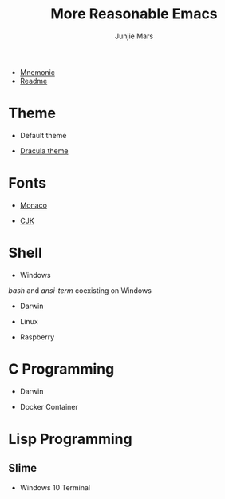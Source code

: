 #+TITLE: More Reasonable Emacs
#+AUTHOR: Junjie Mars
#+STARTUP: overview

- [[file:mnemonic.md][Mnemonic]]
- [[file:README.org][Readme]]


* Theme
   :PROPERTIES:
   :CUSTOM_ID: theme
   :END:

-  Default theme

@@html:<img title="Default Theme" alt="Default Theme"
    width="60%"
    align="middle"
    src="https://raw.githubusercontent.com/junjiemars/images/master/.emacs.d/default-theme.png" html:/>@@

-  [[https://github.com/dracula/emacs][Dracula theme]]

@@html:<img title="Dracula theme" alt="Dracula theme"
    width="60%"
    align="middle"
    src="https://raw.githubusercontent.com/junjiemars/images/master/.emacs.d/dracula-theme.png" />@@
* Fonts
   :PROPERTIES:
   :CUSTOM_ID: fonts
   :END:

-  [[https://github.com/cstrap/monaco-font][Monaco]]

@@html:<img title="Monaco Font" alt="Monaco Font"
    width="60%"
    align="middle"
    src="https://raw.githubusercontent.com/junjiemars/images/master/.emacs.d/monaco-font.png" />@@

-  [[https://en.wikipedia.org/wiki/List_of_CJK_fonts][CJK]]

@@html:<img title="CJK Fonts" alt="CJK Fonts"
    width="60%"
    align="middle"
    src="https://raw.githubusercontent.com/junjiemars/images/master/.emacs.d/cjk.png" />@@

* Shell
   :PROPERTIES:
   :CUSTOM_ID: shell
   :END:

-  Windows

/bash/ and /ansi-term/ coexisting on Windows

@@html:<img title="shell in Windows" alt="shell in Windows"
    width="80%"
    align="middle"
    src="https://raw.github.com/junjiemars/images/master/.emacs.d/shell-in-windows.png" />@@

-  Darwin

-  Linux

-  Raspberry

* C Programming
   :PROPERTIES:
   :CUSTOM_ID: c-programming
   :END:

-  Darwin

@@html:<img title="C Programming in Darwin GUI" alt="C Programming in Darwin GUI"
    width="70%"
    align="middle"
    src="https://raw.github.com/junjiemars/images/master/.emacs.d/c-programming-on-darwin-gui.png" />@@

@@html:<img title="C Programming in Darwin Terminal" alt="C Programming in Darwin Terminal"
    width="70%"
    align="middle"
    src="https://raw.github.com/junjiemars/images/master/.emacs.d/c-programming-on-darwin-term.png" />@@

-  Docker Container

@@html:<img title="C Programming in Dock Container" alt="C Programming in Dock Container"
    width="70%"
    align="middle"
    src="https://raw.github.com/junjiemars/images/master/.emacs.d/c-programming-on-docker-term.png" />@@

* Lisp Programming
   :PROPERTIES:
   :CUSTOM_ID: lisp-programming
   :END:

** Slime
    :PROPERTIES:
    :CUSTOM_ID: slime
    :END:

-  Windows 10 Terminal

@@html:<img title="Slime in Windows Terminal" alt="Slime in Windows Terminal"
    width="70%"
    align="middle"
    src="https://raw.github.com/junjiemars/images/master/.emacs.d/slime-in-Windows-terminal.png" />@@

